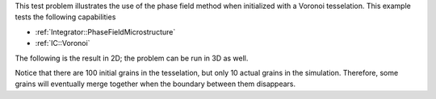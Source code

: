 This test problem illustrates the use of the phase field method when initialized with a Voronoi tesselation.
This example tests the following capabilities

- :ref:`Integrator::PhaseFieldMicrostructure`
- :ref:`IC::Voronoi`

The following is the result in 2D; the problem can be run in 3D as well.

.. image:: ../../../tests/Voronoi/reference/voronoi.gif
   :scale: 75%
   :align: center

Notice that there are 100 initial grains in the tesselation, but only 10 actual grains in the simulation.
Therefore, some grains will eventually merge together when the boundary between them disappears.
